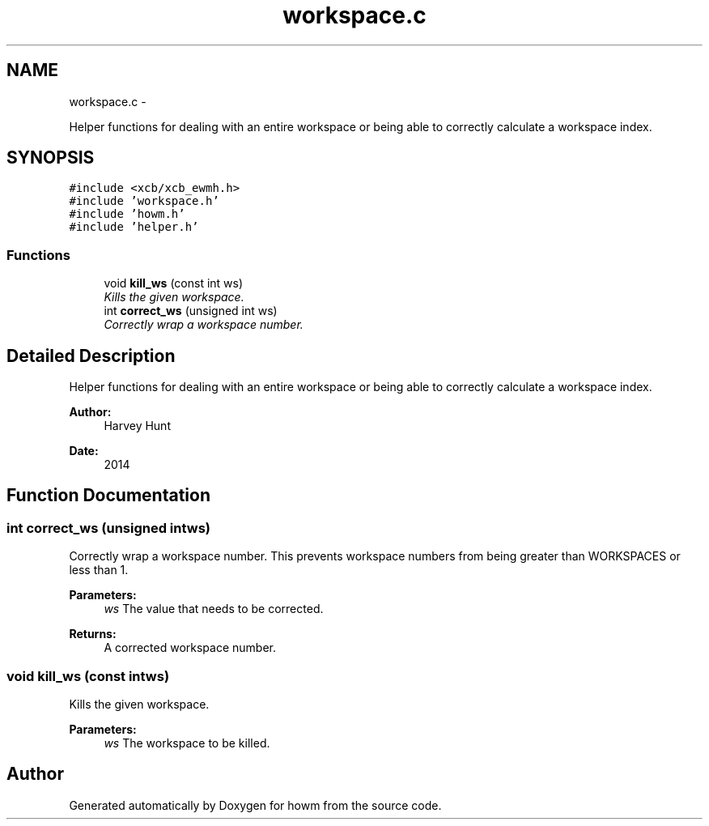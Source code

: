 .TH "workspace.c" 3 "Sun Nov 30 2014" "howm" \" -*- nroff -*-
.ad l
.nh
.SH NAME
workspace.c \- 
.PP
Helper functions for dealing with an entire workspace or being able to correctly calculate a workspace index\&.  

.SH SYNOPSIS
.br
.PP
\fC#include <xcb/xcb_ewmh\&.h>\fP
.br
\fC#include 'workspace\&.h'\fP
.br
\fC#include 'howm\&.h'\fP
.br
\fC#include 'helper\&.h'\fP
.br

.SS "Functions"

.in +1c
.ti -1c
.RI "void \fBkill_ws\fP (const int ws)"
.br
.RI "\fIKills the given workspace\&. \fP"
.ti -1c
.RI "int \fBcorrect_ws\fP (unsigned int ws)"
.br
.RI "\fICorrectly wrap a workspace number\&. \fP"
.in -1c
.SH "Detailed Description"
.PP 
Helper functions for dealing with an entire workspace or being able to correctly calculate a workspace index\&. 


.PP
\fBAuthor:\fP
.RS 4
Harvey Hunt
.RE
.PP
\fBDate:\fP
.RS 4
2014 
.RE
.PP

.SH "Function Documentation"
.PP 
.SS "int correct_ws (unsigned intws)"

.PP
Correctly wrap a workspace number\&. This prevents workspace numbers from being greater than WORKSPACES or less than 1\&.
.PP
\fBParameters:\fP
.RS 4
\fIws\fP The value that needs to be corrected\&.
.RE
.PP
\fBReturns:\fP
.RS 4
A corrected workspace number\&. 
.RE
.PP

.SS "void kill_ws (const intws)"

.PP
Kills the given workspace\&. 
.PP
\fBParameters:\fP
.RS 4
\fIws\fP The workspace to be killed\&. 
.RE
.PP

.SH "Author"
.PP 
Generated automatically by Doxygen for howm from the source code\&.
